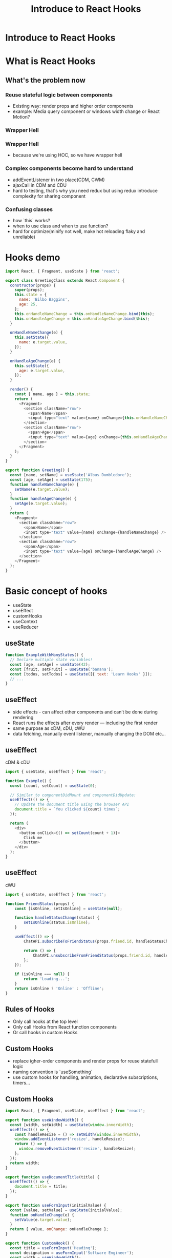 #+REVEAL_ROOT: http://cdn.jsdelivr.net/reveal.js/3.0.0/
#+TITLE: Introduce to React Hooks
#+Email: mail@liyaodong.com
#+Date:
#+Author:
#+OPTIONS: timestamp:nil, toc:nil, reveal_title_slide:nil, num:nil, reveal_history:true,
#+REVEAL_TRANS: concave
#+REVEAL_EXTRA_CSS: ./styling.css
#+REVEAL_HTML: <link href="https://fonts.googleapis.com/css?family=Roboto:100,400,900" rel="stylesheet">
#+REVEAL_PLUGINS: (highlight)

* Introduce to React Hooks
#+REVEAL_HTML: <div class="logo-heading"></div><div class="logo"><span></span><span></span><span></span></div>
* What is React Hooks
#+REVEAL_HTML: <blockquote>Use state and other React features without writing a class</blockquote>
** What's the problem now
*** Reuse stateful logic between components
    - Existing way: render props and higher order components
    - example: Media query component or windows width change or React Motion?
*** Wrapper Hell
    #+REVEAL_HTML: <img class="stretch" src="https://cdn-images-1.medium.com/max/1600/1*SU5_ws88Kh_Oio_L4Myhvg.png">
*** Wrapper Hell
    - because we're using HOC, so we have wrapper hell
*** Complex components become hard to understand
    - addEventListener in two place(CDM, CWM)
    - ajaxCall in CDM and CDU
    - hard to testing, that's why you need redux but using redux introduce complexity for sharing component
*** Confusing classes
    - how `this` works?
    - when to use class and when to use function?
    - hard for optimize(minify not well, make hot reloading flaky and unreliable)
* Hooks demo
#+BEGIN_SRC javascript
  import React, { Fragment, useState } from 'react';

  export class GreetingClass extends React.Component {
    constructor(props) {
      super(props);
      this.state = {
        name: 'Bilbo Baggins',
        age: 25,
      };
      this.onHandleNameChange = this.onHandleNameChange.bind(this);
      this.onHandleAgeChange = this.onHandleAgeChange.bind(this);
    }

    onHandleNameChange(e) {
      this.setState({
        name: e.target.value,
      });
    }

    onHandleAgeChange(e) {
      this.setState({
        age: e.target.value,
      });
    }

    render() {
      const { name, age } = this.state;
      return (
        <Fragment>
          <section className="row">
            <span>Name</span>
            <input type="text" value={name} onChange={this.onHandleNameChange} />
          </section>
          <section className="row">
            <span>Age</span>
            <input type="text" value={age} onChange={this.onHandleAgeChange} />
          </section>
        </Fragment>
      );
    }
  }

  export function Greeting() {
    const [name, setName] = useState('Albus Dumbledore');
    const [age, setAge] = useState(175);
    function handleNameChange(e) {
      setName(e.target.value);
    }
    function handleAgeChange(e) {
      setAge(e.target.value);
    }
    return (
      <Fragment>
        <section className="row">
          <span>Name</span>
          <input type="text" value={name} onChange={handleNameChange} />
        </section>
        <section className="row">
          <span>Age</span>
          <input type="text" value={age} onChange={handleAgeChange} />
        </section>
      </Fragment>
    );
  }
#+END_SRC
* Basic concept of hooks
- useState
- useEffect
- customHooks
- useContext
- useReducer
** useState
   #+BEGIN_SRC javascript
function ExampleWithManyStates() {
  // Declare multiple state variables!
  const [age, setAge] = useState(42);
  const [fruit, setFruit] = useState('banana');
  const [todos, setTodos] = useState([{ text: 'Learn Hooks' }]);
  // ...
}
   #+END_SRC
** useEffect
   - side effects -  can affect other components and can’t be done during rendering
   - React runs the effects after every render — including the first render
   - same purpose as cDM, cDU, cWU
   - data fetching, manually event listener, manually changing the DOM etc...
** useEffect
   cDM & cDU
#+BEGIN_SRC javascript
  import { useState, useEffect } from 'react';

  function Example() {
    const [count, setCount] = useState(0);

    // Similar to componentDidMount and componentDidUpdate:
    useEffect(() => {
      // Update the document title using the browser API
      document.title = `You clicked ${count} times`;
    });

    return (
      <div>
        <button onClick={() => setCount(count + 1)}>
          Click me
        </button>
      </div>
    );
  }
#+END_SRC
** useEffect
   cWU
#+BEGIN_SRC javascript
  import { useState, useEffect } from 'react';

  function FriendStatus(props) {
      const [isOnline, setIsOnline] = useState(null);

      function handleStatusChange(status) {
          setIsOnline(status.isOnline);
      }

      useEffect(() => {
          ChatAPI.subscribeToFriendStatus(props.friend.id, handleStatusChange);

          return () => {
              ChatAPI.unsubscribeFromFriendStatus(props.friend.id, handleStatusChange);
          };
      });

      if (isOnline === null) {
          return 'Loading...';
      }
      return isOnline ? 'Online' : 'Offline';
  }
#+END_SRC
** Rules of Hooks
- Only call hooks at the top level
- Only call Hooks from React function components
- Or call hooks in custom Hooks
** Custom Hooks
- replace igher-order components and render props for reuse statefull logic
- naming convention is `useSomething`
- use custom hooks for handling, animation, declarative subscriptions, timers...
** Custom Hooks
#+BEGIN_SRC javascript
  import React, { Fragment, useState, useEffect } from 'react';

  export function useWindowWidth() {
    const [width, setWidth] = useState(window.innerWidth);
    useEffect(() => {
      const handleResize = () => setWidth(window.innerWidth);
      window.addEventListener('resize', handleResize);
      return () => {
        window.removeEventListener('resize', handleResize);
      };
    });
    return width;
  }

  export function useDocumentTitle(title) {
    useEffect(() => {
      document.title = title;
    });
  }

  export function useFormInput(initialValue) {
    const [value, setValue] = useState(initialValue);
    function onHandleChange(e) {
      setValue(e.target.value);
    }
    return { value, onChange: onHandleChange };
  }

  export function CustomHook() {
    const title = useFormInput('Heading');
    const designation = useFormInput('Software Engineer');
    const width = useWindowWidth();
    useDocumentTitle(title.value);
    return (
      <Fragment>
        <section className="row">
          <span>Title</span>
          <input {...title} />
        </section>
        <section className="row">
          <span>Designation</span>
          <input {...designation} />
        </section>
        <section className="row">
          <span>Width</span>
          <input type="text" value={width} disabled />
        </section>
      </Fragment>
    );
  }
#+END_SRC
** useContext
- new Context API released in react 16.3
#+BEGIN_SRC javascript
  function Example() {
      const locale = useContext(LocaleContext);
      const theme = useContext(ThemeContext);
      // ...
  }
#+END_SRC
** useReducer
   Use hooks like redux
#+BEGIN_SRC javascript
  import React, { useReducer } from 'react';

  const initialState = {
    loading: false,
    count: 0,
  };

  const reducer = (state, action) => {
    switch (action.type) {
      case 'increment': {
        return { ...state, count: state.count + 1, loading: false };
      }
      case 'decrement': {
        return { ...state, count: state.count - 1, loading: false };
      }
      case 'loading': {
        return { ...state, loading: true };
      }
      default: {
        return state;
      }
    }
  };

  const delay = (time = 1500) => {
    return new Promise(resolve => {
      setTimeout(() => {
        resolve(true);
      }, time);
    });
  };

  function PokemonInfo() {
    const [{ count, loading }, dispatch] = useReducer(reducer, initialState);
    const onHandleIncrement = async () => {
      dispatch({ type: 'loading' });
      await delay(500);
      dispatch({ type: 'increment' });
    };
    const onHandleDecrement = async () => {
      dispatch({ type: 'loading' });
      await delay(500);
      dispatch({ type: 'decrement' });
    };
    return (
      <div>
        <p>Count {loading ? 'loading..' : count}</p>
        <button type="button" onClick={onHandleIncrement}>
          +
        </button>
        <button type="button" onClick={onHandleDecrement}>
          -
        </button>
      </div>
    );
  }

  export default PokemonInfo;
#+END_SRC
* How react hooks works under the wood?
* Is hooks ready for today?
- technically, yes, is in v16.7.0-alpha
- but you better to try this on non-critical component first
* Q&A
* Thanks
